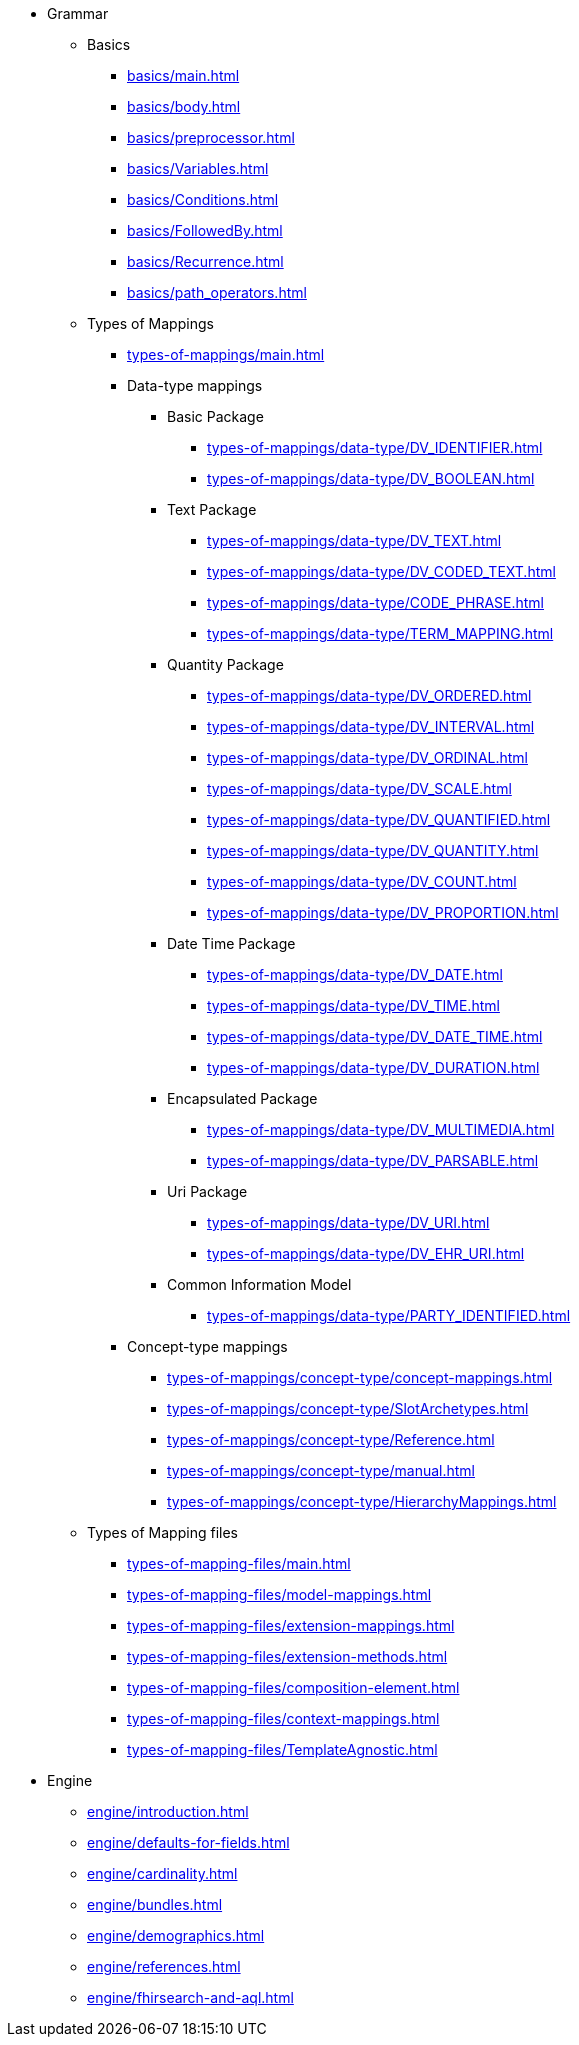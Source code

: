 * Grammar

** Basics
*** xref:basics/main.adoc[]
*** xref:basics/body.adoc[]
*** xref:basics/preprocessor.adoc[]
*** xref:basics/Variables.adoc[]
*** xref:basics/Conditions.adoc[]
*** xref:basics/FollowedBy.adoc[]
*** xref:basics/Recurrence.adoc[]
*** xref:basics/path_operators.adoc[]

** Types of Mappings
*** xref:types-of-mappings/main.adoc[]
*** Data-type mappings

**** Basic Package
***** xref:types-of-mappings/data-type/DV_IDENTIFIER.adoc[]
***** xref:types-of-mappings/data-type/DV_BOOLEAN.adoc[]

**** Text Package
***** xref:types-of-mappings/data-type/DV_TEXT.adoc[]
***** xref:types-of-mappings/data-type/DV_CODED_TEXT.adoc[]
***** xref:types-of-mappings/data-type/CODE_PHRASE.adoc[]
***** xref:types-of-mappings/data-type/TERM_MAPPING.adoc[]

**** Quantity Package
***** xref:types-of-mappings/data-type/DV_ORDERED.adoc[]
***** xref:types-of-mappings/data-type/DV_INTERVAL.adoc[]
***** xref:types-of-mappings/data-type/DV_ORDINAL.adoc[]
***** xref:types-of-mappings/data-type/DV_SCALE.adoc[]
***** xref:types-of-mappings/data-type/DV_QUANTIFIED.adoc[]
***** xref:types-of-mappings/data-type/DV_QUANTITY.adoc[]
***** xref:types-of-mappings/data-type/DV_COUNT.adoc[]
***** xref:types-of-mappings/data-type/DV_PROPORTION.adoc[]

**** Date Time Package
***** xref:types-of-mappings/data-type/DV_DATE.adoc[]
***** xref:types-of-mappings/data-type/DV_TIME.adoc[]
***** xref:types-of-mappings/data-type/DV_DATE_TIME.adoc[]
***** xref:types-of-mappings/data-type/DV_DURATION.adoc[]

**** Encapsulated Package
***** xref:types-of-mappings/data-type/DV_MULTIMEDIA.adoc[]
***** xref:types-of-mappings/data-type/DV_PARSABLE.adoc[]

**** Uri Package
***** xref:types-of-mappings/data-type/DV_URI.adoc[]
***** xref:types-of-mappings/data-type/DV_EHR_URI.adoc[]

**** Common Information Model
***** xref:types-of-mappings/data-type/PARTY_IDENTIFIED.adoc[]


*** Concept-type mappings
**** xref:types-of-mappings/concept-type/concept-mappings.adoc[]
**** xref:types-of-mappings/concept-type/SlotArchetypes.adoc[]
**** xref:types-of-mappings/concept-type/Reference.adoc[]
**** xref:types-of-mappings/concept-type/manual.adoc[]
**** xref:types-of-mappings/concept-type/HierarchyMappings.adoc[]

** Types of Mapping files
*** xref:types-of-mapping-files/main.adoc[]
*** xref:types-of-mapping-files/model-mappings.adoc[]
*** xref:types-of-mapping-files/extension-mappings.adoc[]
*** xref:types-of-mapping-files/extension-methods.adoc[]
*** xref:types-of-mapping-files/composition-element.adoc[]
*** xref:types-of-mapping-files/context-mappings.adoc[]
*** xref:types-of-mapping-files/TemplateAgnostic.adoc[]

* Engine
** xref:engine/introduction.adoc[]
** xref:engine/defaults-for-fields.adoc[]
** xref:engine/cardinality.adoc[]
** xref:engine/bundles.adoc[]
** xref:engine/demographics.adoc[]
** xref:engine/references.adoc[]
** xref:engine/fhirsearch-and-aql.adoc[]